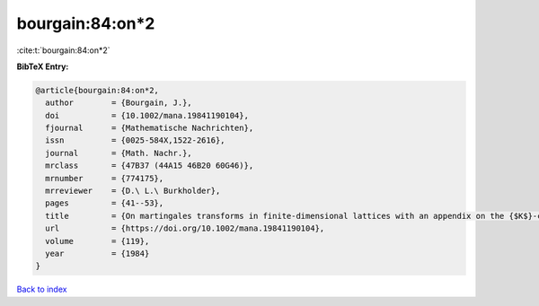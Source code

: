 bourgain:84:on*2
================

:cite:t:`bourgain:84:on*2`

**BibTeX Entry:**

.. code-block:: bibtex

   @article{bourgain:84:on*2,
     author        = {Bourgain, J.},
     doi           = {10.1002/mana.19841190104},
     fjournal      = {Mathematische Nachrichten},
     issn          = {0025-584X,1522-2616},
     journal       = {Math. Nachr.},
     mrclass       = {47B37 (44A15 46B20 60G46)},
     mrnumber      = {774175},
     mrreviewer    = {D.\ L.\ Burkholder},
     pages         = {41--53},
     title         = {On martingales transforms in finite-dimensional lattices with an appendix on the {$K$}-convexity constant},
     url           = {https://doi.org/10.1002/mana.19841190104},
     volume        = {119},
     year          = {1984}
   }

`Back to index <../By-Cite-Keys.html>`_
